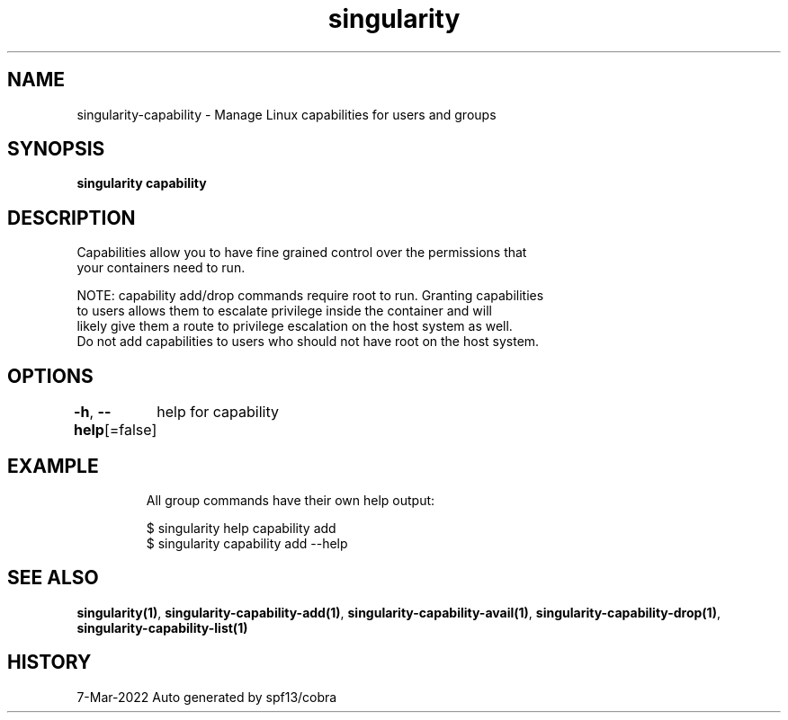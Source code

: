 .nh
.TH "singularity" "1" "Mar 2022" "Auto generated by spf13/cobra" ""

.SH NAME
.PP
singularity-capability - Manage Linux capabilities for users and groups


.SH SYNOPSIS
.PP
\fBsingularity capability\fP


.SH DESCRIPTION
.PP
Capabilities allow you to have fine grained control over the permissions that
  your containers need to run.

.PP
NOTE: capability add/drop commands require root to run. Granting capabilities
  to users allows them to escalate privilege inside the container and will
  likely give them a route to privilege escalation on the host system as well.
  Do not add capabilities to users who should not have root on the host system.


.SH OPTIONS
.PP
\fB-h\fP, \fB--help\fP[=false]
	help for capability


.SH EXAMPLE
.PP
.RS

.nf

  All group commands have their own help output:

  $ singularity help capability add
  $ singularity capability add --help

.fi
.RE


.SH SEE ALSO
.PP
\fBsingularity(1)\fP, \fBsingularity-capability-add(1)\fP, \fBsingularity-capability-avail(1)\fP, \fBsingularity-capability-drop(1)\fP, \fBsingularity-capability-list(1)\fP


.SH HISTORY
.PP
7-Mar-2022 Auto generated by spf13/cobra

